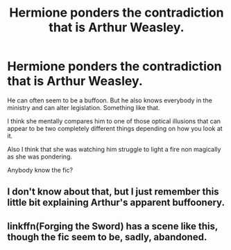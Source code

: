 #+TITLE: Hermione ponders the contradiction that is Arthur Weasley.

* Hermione ponders the contradiction that is Arthur Weasley.
:PROPERTIES:
:Author: TheVoteMote
:Score: 13
:DateUnix: 1599243190.0
:DateShort: 2020-Sep-04
:FlairText: What's That Fic?
:END:
He can often seem to be a buffoon. But he also knows everybody in the ministry and can alter legislation. Something like that.

I think she mentally compares him to one of those optical illusions that can appear to be two completely different things depending on how you look at it.

Also I think that she was watching him struggle to light a fire non magically as she was pondering.

Anybody know the fic?


** I don't know about that, but I just remember this little bit explaining Arthur's apparent buffoonery.

[[https://i.redd.it/6ob0wmy35ko31.jpg]]
:PROPERTIES:
:Author: Vercalos
:Score: 11
:DateUnix: 1599268716.0
:DateShort: 2020-Sep-05
:END:


** linkffn(*Forging the Sword*) has a scene like this, though the fic seem to be, sadly, abandoned.
:PROPERTIES:
:Author: PlusMortgage
:Score: 1
:DateUnix: 1599336440.0
:DateShort: 2020-Sep-06
:END:
